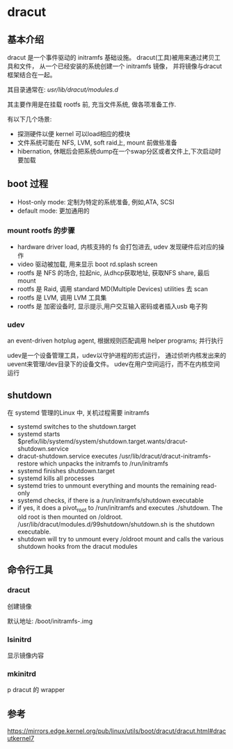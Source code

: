 * dracut

** 基本介绍
   
   dracut 是一个事件驱动的 initramfs 基础设施。
   dracut(工具)被用来通过拷贝工具和文件，
   从一个已经安装的系统创建一个 initramfs 镜像，
   并将镜像与dracut框架结合在一起。

   其目录通常在:
   /usr/lib/dracut/modules.d/

   其主要作用是在挂载 rootfs 前, 充当文件系统, 做各项准备工作.

   有以下几个场景:
     - 探测硬件以便 kernel 可以load相应的模块
	 - 文件系统可能在 NFS, LVM, soft raid上, mount 前做些准备
	 - hibernation, 休眠后会把系统dump在一个swap分区或者文件上,下次启动时要加载
   
** boot 过程

   - Host-only mode: 定制为特定的系统准备, 例如,ATA, SCSI
   - default mode: 更加通用的

*** mount rootfs 的步骤

	- hardware driver load, 内核支持的 fs 会打包进去, udev 发现硬件后对应的操作
	- video 驱动被加载,  用来显示 boot rd.splash screen
	- rootfs 是 NFS 的场合, 拉起nic, 从dhcp获取地址, 获取NFS share, 最后mount
	- rootfs 是 Raid,  调用 standard MD(Multiple Devices) utilities 去 scan
	- rootfs 是 LVM, 调用 LVM 工具集
	- rootfs 是 加密设备时, 显示提示,用户交互输入密码或者插入usb 电子狗
	  
*** udev

	an event-driven hotplug agent, 根据规则匹配调用 helper programs;
	并行执行

	udev是一个设备管理工具，udev以守护进程的形式运行，
	通过侦听内核发出来的uevent来管理/dev目录下的设备文件。
	udev在用户空间运行，而不在内核空间 运行

** shutdown

   在 systemd 管理的Linux 中, 关机过程需要 initramfs


   - systemd switches to the shutdown.target
   - systemd starts $prefix/lib/systemd/system/shutdown.target.wants/dracut-shutdown.service
   - dracut-shutdown.service executes /usr/lib/dracut/dracut-initramfs-restore which unpacks the initramfs to /run/initramfs
   - systemd finishes shutdown.target
   - systemd kills all processes
   - systemd tries to unmount everything and mounts the remaining read-only
   - systemd checks, if there is a /run/initramfs/shutdown executable
   - if yes, it does a pivot_root to /run/initramfs and executes
	  ./shutdown. The old root is then mounted on /oldroot.
	  /usr/lib/dracut/modules.d/99shutdown/shutdown.sh is the shutdown executable.
   - shutdown will try to unmount every /oldroot mount and calls the various shutdown hooks from the dracut modules 
   
	 
** 命令行工具

*** dracut

	创建镜像

	默认地址:  /boot/initramfs-.img

*** lsinitrd

	显示镜像内容

*** mkinitrd
p
	dracut 的 wrapper


** 参考

   https://mirrors.edge.kernel.org/pub/linux/utils/boot/dracut/dracut.html#dracutkernel7
